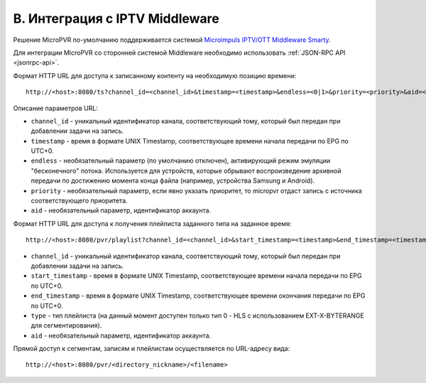 .. _middleware-integration:

*******************************
B. Интеграция с IPTV Middleware
*******************************

Решение MicroPVR по-умолчанию поддерживается системой `Microimpuls IPTV/OTT Middleware Smarty <http://mi-smarty-docs.readthedocs.io/>`_.

Для интеграции MicroPVR со сторонней системой Middleware необходимо использовать :ref:`JSON-RPC API <jsonrpc-api>`.

Формат HTTP URL для доступа к записанному контенту на необходимую позицию времени: ::

    http://<host>:8080/ts?channel_id=<channel_id>&timestamp=<timestamp>&endless=<0|1>&priority=<priority>&aid=<aid>

Описание параметров URL:

- ``channel_id`` - уникальный идентификатор канала, соответствующий тому, который был передан при добавлении задачи на запись.
- ``timestamp`` - время в формате UNIX Timestamp, соответствующее времени начала передачи по EPG по UTC+0.
- ``endless`` - необязательный параметр (по умолчанию отключен), активирующий режим эмуляции "бесконечного" потока.
  Используется для устройств, которые обрывают воспроизведение архивной передачи по достижению момента конца файла
  (например, устройства Samsung и Android).
- ``priority`` - необязательный параметр, если явно указать приоритет, то micropvr отдаст запись с источника соответствующего приоритета.
- ``aid`` - необязательный параметр, идентификатор аккаунта.

Формат HTTP URL для доступа к получения плейлиста заданного типа на заданное время: ::

    http://<host>:8080/pvr/playlist?channel_id=<channel_id>&start_timestamp=<timestamp>&end_timestamp=<timestamp>&aid=<aid>&type=0
    
- ``channel_id`` - уникальный идентификатор канала, соответствующий тому, который был передан при добавлении задачи на запись.
- ``start_timestamp`` - время в формате UNIX Timestamp, соответствующее времени начала передачи по EPG по UTC+0.
- ``end_timestamp`` - время в формате UNIX Timestamp, соответствующее времени окончания передачи по EPG по UTC+0.
- ``type`` - тип плейлиста (на данный момент доступен только тип 0 - HLS с использованием EXT-X-BYTERANGE для сегментирования).
- ``aid`` - необязательный параметр, идентификатор аккаунта.

Прямой доступ к сегментам, записям и плейлистам осуществляется по URL-адресу вида: ::

    http://<host>:8080/pvr/<directory_nickname>/<filename>
